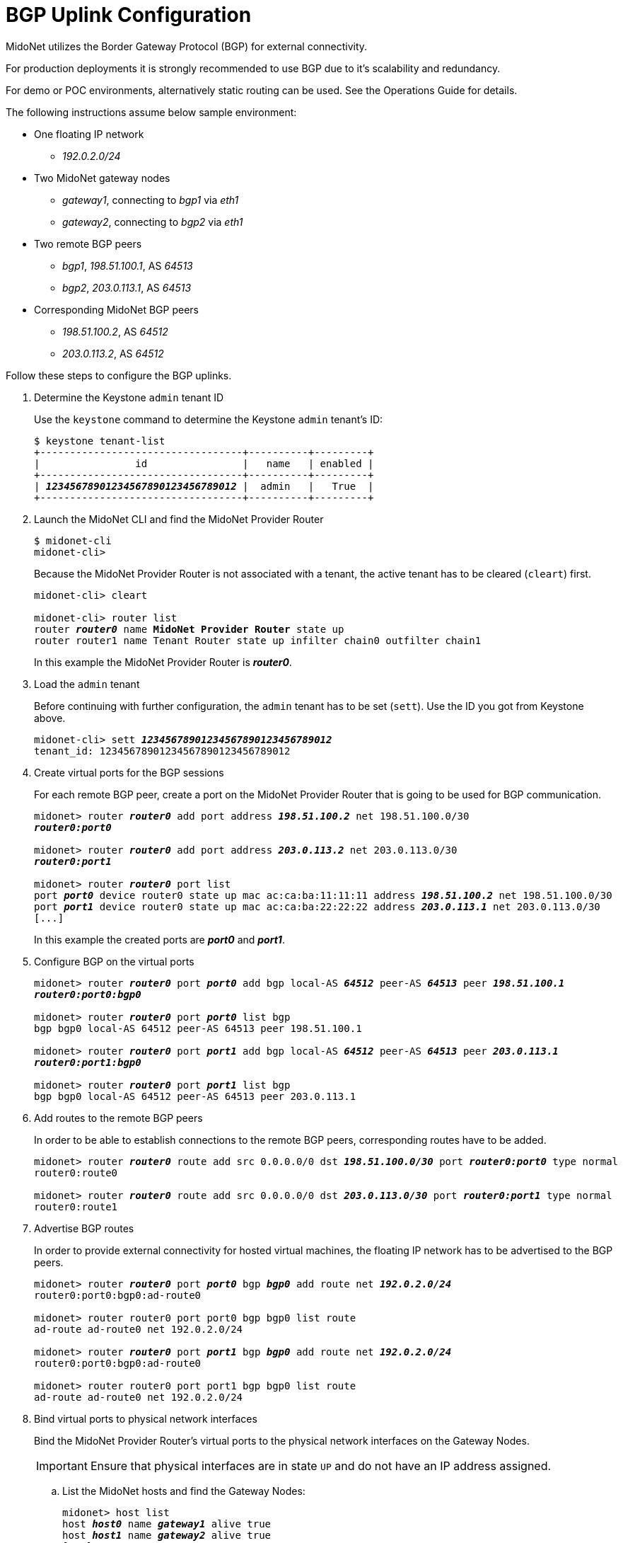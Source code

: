 [[bgp_uplink_configuration]]
= BGP Uplink Configuration

MidoNet utilizes the Border Gateway Protocol (BGP) for external connectivity.

For production deployments it is strongly recommended to use BGP due to it's
scalability and redundancy.

For demo or POC environments, alternatively static routing can be used. See the
Operations Guide for details.

The following instructions assume below sample environment:

* One floating IP network
** _192.0.2.0/24_

* Two MidoNet gateway nodes
** _gateway1_, connecting to _bgp1_ via _eth1_
** _gateway2_, connecting to _bgp2_ via _eth1_

* Two remote BGP peers
** _bgp1_, _198.51.100.1_, AS _64513_
** _bgp2_, _203.0.113.1_, AS _64513_

* Corresponding MidoNet BGP peers
** _198.51.100.2_, AS _64512_
** _203.0.113.2_, AS _64512_

Follow these steps to configure the BGP uplinks.

. Determine the Keystone `admin` tenant ID
+
Use the `keystone` command to determine the Keystone `admin` tenant's ID:
+
[literal,subs="quotes"]
----
$ keystone tenant-list
+----------------------------------+----------+---------+
|                id                |   name   | enabled |
+----------------------------------+----------+---------+
| *_12345678901234567890123456789012_* |  admin   |   True  |
+----------------------------------+----------+---------+
----

. Launch the MidoNet CLI and find the MidoNet Provider Router
+
[literal,subs="quotes"]
----
$ midonet-cli
midonet-cli> 
----
+
Because the MidoNet Provider Router is not associated with a tenant, the active
tenant has to be cleared (`cleart`) first.
+
[literal,subs="quotes"]
----
midonet-cli> cleart

midonet-cli> router list
router *_router0_* name *MidoNet Provider Router* state up
router router1 name Tenant Router state up infilter chain0 outfilter chain1
----
+
In this example the MidoNet Provider Router is *_router0_*.

. Load the `admin` tenant
+
Before continuing with further configuration, the `admin` tenant has to be set
(`sett`). Use the ID you got from Keystone above.
+
[literal,subs="quotes"]
----
midonet-cli> sett *_12345678901234567890123456789012_*
tenant_id: 12345678901234567890123456789012
----

. Create virtual ports for the BGP sessions
+
For each remote BGP peer, create a port on the MidoNet Provider Router that is
going to be used for BGP communication.
+
[literal,subs="quotes"]
----
midonet> router *_router0_* add port address *_198.51.100.2_* net 198.51.100.0/30
*_router0:port0_*

midonet> router *_router0_* add port address *_203.0.113.2_* net 203.0.113.0/30
*_router0:port1_*

midonet> router *_router0_* port list
port *_port0_* device router0 state up mac ac:ca:ba:11:11:11 address *_198.51.100.2_* net 198.51.100.0/30
port *_port1_* device router0 state up mac ac:ca:ba:22:22:22 address *_203.0.113.1_* net 203.0.113.0/30
[...]
----
+
In this example the created ports are *_port0_* and *_port1_*.

. Configure BGP on the virtual ports
+
[literal,subs="quotes"]
----
midonet> router *_router0_* port *_port0_* add bgp local-AS *_64512_* peer-AS *_64513_* peer *_198.51.100.1_*
*_router0:port0:bgp0_*

midonet> router *_router0_* port *_port0_* list bgp
bgp bgp0 local-AS 64512 peer-AS 64513 peer 198.51.100.1

midonet> router *_router0_* port *_port1_* add bgp local-AS *_64512_* peer-AS *_64513_* peer *_203.0.113.1_*
*_router0:port1:bgp0_*

midonet> router *_router0_* port *_port1_* list bgp
bgp bgp0 local-AS 64512 peer-AS 64513 peer 203.0.113.1
----

. Add routes to the remote BGP peers
+
In order to be able to establish connections to the remote BGP peers,
corresponding routes have to be added.
+
[literal,subs="quotes"]
----
midonet> router *_router0_* route add src 0.0.0.0/0 dst *_198.51.100.0/30_* port *_router0:port0_* type normal
router0:route0

midonet> router *_router0_* route add src 0.0.0.0/0 dst *_203.0.113.0/30_* port *_router0:port1_* type normal
router0:route1
----

. Advertise BGP routes
+
In order to provide external connectivity for hosted virtual machines, the
floating IP network has to be advertised to the BGP peers.
+
[literal,subs="quotes"]
----
midonet> router *_router0_* port *_port0_* bgp *_bgp0_* add route net *_192.0.2.0/24_*
router0:port0:bgp0:ad-route0

midonet> router router0 port port0 bgp bgp0 list route
ad-route ad-route0 net 192.0.2.0/24

midonet> router *_router0_* port *_port1_* bgp *_bgp0_* add route net *_192.0.2.0/24_*
router0:port0:bgp0:ad-route0

midonet> router router0 port port1 bgp bgp0 list route
ad-route ad-route0 net 192.0.2.0/24
----

. Bind virtual ports to physical network interfaces
+
Bind the MidoNet Provider Router's virtual ports to the physical network
interfaces on the Gateway Nodes.
+
[IMPORTANT]
Ensure that physical interfaces are in state `UP` and do not have an IP address
assigned.

.. List the MidoNet hosts and find the Gateway Nodes:
+
[literal,subs="quotes"]
----
midonet> host list
host *_host0_* name *_gateway1_* alive true
host *_host1_* name *_gateway2_* alive true
[...]
----
+
In this example the hosts are *_host0_* and *_host1_*.

.. List the Gateway Nodes' physical interfaces:
+
[literal,subs="quotes"]
----
midonet> host *_host0_* list interface
[...]
iface *_eth1_* host_id host0 status 3 addresses [] mac 01:02:03:04:05:06 mtu 1500 type Physical endpoint PHYSICAL
[...]

midonet> host *_host1_* list interface
[...]
iface *_eth1_* host_id host0 status 3 addresses [] mac 06:05:04:03:02:01 mtu 1500 type Physical endpoint PHYSICAL
[...]
----

.. Bind the physical host interfaces to the MidoNet Provider Router's virtual
ports:
+
[literal,subs="quotes"]
----
midonet> host *_host0_* add binding port *_router0:port0_* interface *_eth1_*
host host0 interface eth1 port router0:port0

midonet> host *_host1_* add binding port *_router0:port1_* interface *_eth1_*
host host1 interface eth1 port router0:port1
----

.. Configure a stateful port group:
+
[literal,subs="quotes"]
----
midonet-cli> port-group create name uplink-spg stateful true
*_pgroup0_*
----

.. Add the ports to the port group:
+
[literal,subs="quotes"]
----
midonet> port-group *_pgroup0_* add member port *_router0:port0_*
port-group pgroup0 port router0:port0

midonet> port-group *_pgroup0_* add member port *_router0:port1_*
port-group pgroup0 port router0:port1

midonet> port-group pgroup0 list member
port-group pgroup0 port router0:port0
port-group pgroup0 port router0:port1
----
